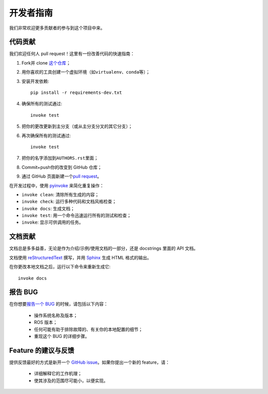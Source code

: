 .. _contribution:

开发者指南
==========


我们非常欢迎更多贡献者的参与到这个项目中来。


代码贡献
---------

我们欢迎任何人 pull request！\
这里有一份改善代码的快速指南：

1. Fork并 clone \ `这个仓库 <https://github.com/gramaziokohler/roslibpy>`_\ ；
2. 用你喜欢的工具创建一个虚拟环境（如\ ``virtualenv``\ 、\ ``conda``\ 等）；
3. 安装开发依赖::

    pip install -r requirements-dev.txt

4. 确保所有的测试通过::

    invoke test

5. 把你的更改更新到主分支（或从主分支分叉的其它分支）；
6. 再次确保所有的测试通过::

    invoke test

7. 把你的名字添加到\ ``AUTHORS.rst``\ 里面；
8. Commit+push你的改变到 GitHub 仓库；
9. 通过 GitHub 页面新建一个\ `pull request <https://help.github.com/articles/about-pull-requests/>`_\ 。

在开发过程中，使用 `pyinvoke <http://docs.pyinvoke.org/>`_ 来简化重复操作：

* ``invoke clean``: 清除所有生成的内容；
* ``invoke check``: 运行多种代码和文档风格检查；
* ``invoke docs``: 生成文档；
* ``invoke test``: 用一个命令迅速运行所有的测试和检查；
* ``invoke``: 显示可供调用的任务。


文档贡献
--------

文档总是多多益善，无论是作为介绍/示例/使用文档的一部分，还是 docstrings 里面的 API 文档。

文档使用 `reStructuredText <http://docutils.sourceforge.net/rst.html>`_ 撰写，\
并用 `Sphinx <http://sphinx-doc.org/index.html>`_ 生成 HTML 格式的输出。

在你更改本地文档之后，运行以下命令来重新生成它::

    invoke docs


报告 BUG
---------

在你想要\ `报告一个 BUG <https://github.com/gramaziokohler/roslibpy/issues>`_ 的时候，请包括以下内容：

    * 操作系统名称及版本；
    * ROS 版本；
    * 任何可能有助于排除故障的、有关你的本地配置的细节；
    * 重现这个 BUG 的详细步骤。


Feature 的建议与反馈
--------------------

提供反馈最好的方式是新开一个 `GitHub issue <https://github.com/gramaziokohler/roslibpy/issues>`_。\
如果你提出一个新的 feature，请：
    * 详细解释它的工作机理；
    * 使其涉及的范围尽可能小，以便实现。
